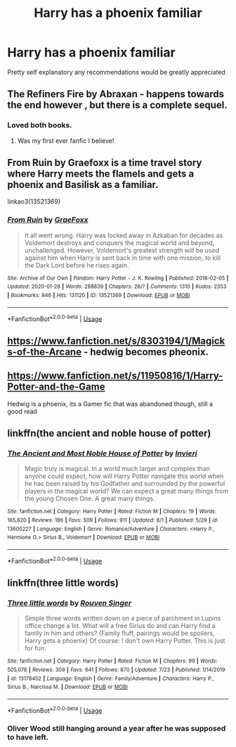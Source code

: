 #+TITLE: Harry has a phoenix familiar

* Harry has a phoenix familiar
:PROPERTIES:
:Author: bignigb
:Score: 9
:DateUnix: 1596544667.0
:DateShort: 2020-Aug-04
:FlairText: Request
:END:
Pretty self explanatory any recommendations would be greatly appreciated


** The Refiners Fire by Abraxan - happens towards the end however , but there is a complete sequel.
:PROPERTIES:
:Author: EccyFD1
:Score: 3
:DateUnix: 1596548505.0
:DateShort: 2020-Aug-04
:END:

*** Loved both books.
:PROPERTIES:
:Author: dm5859
:Score: 2
:DateUnix: 1596548971.0
:DateShort: 2020-Aug-04
:END:

**** Was my first ever fanfic I believe!
:PROPERTIES:
:Author: EccyFD1
:Score: 2
:DateUnix: 1596549024.0
:DateShort: 2020-Aug-04
:END:


** From Ruin by Graefoxx is a time travel story where Harry meets the flamels and gets a phoenix and Basilisk as a familiar.

linkao3(13521369)
:PROPERTIES:
:Author: reddog44mag
:Score: 3
:DateUnix: 1596549890.0
:DateShort: 2020-Aug-04
:END:

*** [[https://archiveofourown.org/works/13521369][*/From Ruin/*]] by [[https://www.archiveofourown.org/users/GraeFoxx/pseuds/GraeFoxx][/GraeFoxx/]]

#+begin_quote
  It all went wrong. Harry was locked away in Azkaban for decades as Voldemort destroys and conquers the magical world and beyond, unchallenged. However, Voldemort's greatest strength will be used against him when Harry is sent back in time with one mission, to kill the Dark Lord before he rises again.
#+end_quote

^{/Site/:} ^{Archive} ^{of} ^{Our} ^{Own} ^{*|*} ^{/Fandom/:} ^{Harry} ^{Potter} ^{-} ^{J.} ^{K.} ^{Rowling} ^{*|*} ^{/Published/:} ^{2018-02-05} ^{*|*} ^{/Updated/:} ^{2020-01-28} ^{*|*} ^{/Words/:} ^{288839} ^{*|*} ^{/Chapters/:} ^{26/?} ^{*|*} ^{/Comments/:} ^{1310} ^{*|*} ^{/Kudos/:} ^{2353} ^{*|*} ^{/Bookmarks/:} ^{846} ^{*|*} ^{/Hits/:} ^{131120} ^{*|*} ^{/ID/:} ^{13521369} ^{*|*} ^{/Download/:} ^{[[https://archiveofourown.org/downloads/13521369/From%20Ruin.epub?updated_at=1580191012][EPUB]]} ^{or} ^{[[https://archiveofourown.org/downloads/13521369/From%20Ruin.mobi?updated_at=1580191012][MOBI]]}

--------------

*FanfictionBot*^{2.0.0-beta} | [[https://github.com/tusing/reddit-ffn-bot/wiki/Usage][Usage]]
:PROPERTIES:
:Author: FanfictionBot
:Score: 3
:DateUnix: 1596549907.0
:DateShort: 2020-Aug-04
:END:


** [[https://www.fanfiction.net/s/8303194/1/Magicks-of-the-Arcane]] - hedwig becomes pheonix.
:PROPERTIES:
:Author: Impossible-Poetry
:Score: 3
:DateUnix: 1596551710.0
:DateShort: 2020-Aug-04
:END:


** [[https://www.fanfiction.net/s/11950816/1/Harry-Potter-and-the-Game]]

Hedwig is a phoenix, its a Gamer fic that was abandoned though, still a good read
:PROPERTIES:
:Author: Umbreon717
:Score: 3
:DateUnix: 1596553290.0
:DateShort: 2020-Aug-04
:END:


** linkffn(the ancient and noble house of potter)
:PROPERTIES:
:Author: anontarg
:Score: 2
:DateUnix: 1596549964.0
:DateShort: 2020-Aug-04
:END:

*** [[https://www.fanfiction.net/s/13600227/1/][*/The Ancient and Most Noble House of Potter/*]] by [[https://www.fanfiction.net/u/6027864/Invieri][/Invieri/]]

#+begin_quote
  Magic truly is magical. In a world much larger and complex than anyone could expect, how will Harry Potter navigate this world when he has been raised by his Godfather and surrounded by the powerful players in the magical world? We can expect a great many things from the young Chosen One. A great many things.
#+end_quote

^{/Site/:} ^{fanfiction.net} ^{*|*} ^{/Category/:} ^{Harry} ^{Potter} ^{*|*} ^{/Rated/:} ^{Fiction} ^{M} ^{*|*} ^{/Chapters/:} ^{19} ^{*|*} ^{/Words/:} ^{165,820} ^{*|*} ^{/Reviews/:} ^{186} ^{*|*} ^{/Favs/:} ^{509} ^{*|*} ^{/Follows/:} ^{911} ^{*|*} ^{/Updated/:} ^{8/1} ^{*|*} ^{/Published/:} ^{5/29} ^{*|*} ^{/id/:} ^{13600227} ^{*|*} ^{/Language/:} ^{English} ^{*|*} ^{/Genre/:} ^{Romance/Adventure} ^{*|*} ^{/Characters/:} ^{<Harry} ^{P.,} ^{Hermione} ^{G.>} ^{Sirius} ^{B.,} ^{Voldemort} ^{*|*} ^{/Download/:} ^{[[http://www.ff2ebook.com/old/ffn-bot/index.php?id=13600227&source=ff&filetype=epub][EPUB]]} ^{or} ^{[[http://www.ff2ebook.com/old/ffn-bot/index.php?id=13600227&source=ff&filetype=mobi][MOBI]]}

--------------

*FanfictionBot*^{2.0.0-beta} | [[https://github.com/tusing/reddit-ffn-bot/wiki/Usage][Usage]]
:PROPERTIES:
:Author: FanfictionBot
:Score: 2
:DateUnix: 1596549989.0
:DateShort: 2020-Aug-04
:END:


** linkffn(three little words)
:PROPERTIES:
:Author: Kingslayer629736
:Score: 2
:DateUnix: 1596553107.0
:DateShort: 2020-Aug-04
:END:

*** [[https://www.fanfiction.net/s/13178452/1/][*/Three little words/*]] by [[https://www.fanfiction.net/u/10782448/Rouven-Singer][/Rouven Singer/]]

#+begin_quote
  Simple three words written down on a piece of parchment in Lupins office change a lot. What will a free Sirius do and can Harry find a family in him and others? (Family fluff, pairings would be spoilers, Harry gets a phoenix) Of course: I don't own Harry Potter. This is just for fun.
#+end_quote

^{/Site/:} ^{fanfiction.net} ^{*|*} ^{/Category/:} ^{Harry} ^{Potter} ^{*|*} ^{/Rated/:} ^{Fiction} ^{M} ^{*|*} ^{/Chapters/:} ^{99} ^{*|*} ^{/Words/:} ^{505,078} ^{*|*} ^{/Reviews/:} ^{309} ^{*|*} ^{/Favs/:} ^{641} ^{*|*} ^{/Follows/:} ^{870} ^{*|*} ^{/Updated/:} ^{7/23} ^{*|*} ^{/Published/:} ^{1/14/2019} ^{*|*} ^{/id/:} ^{13178452} ^{*|*} ^{/Language/:} ^{English} ^{*|*} ^{/Genre/:} ^{Family/Adventure} ^{*|*} ^{/Characters/:} ^{Harry} ^{P.,} ^{Sirius} ^{B.,} ^{Narcissa} ^{M.} ^{*|*} ^{/Download/:} ^{[[http://www.ff2ebook.com/old/ffn-bot/index.php?id=13178452&source=ff&filetype=epub][EPUB]]} ^{or} ^{[[http://www.ff2ebook.com/old/ffn-bot/index.php?id=13178452&source=ff&filetype=mobi][MOBI]]}

--------------

*FanfictionBot*^{2.0.0-beta} | [[https://github.com/tusing/reddit-ffn-bot/wiki/Usage][Usage]]
:PROPERTIES:
:Author: FanfictionBot
:Score: 2
:DateUnix: 1596553130.0
:DateShort: 2020-Aug-04
:END:


*** Oliver Wood still hanging around a year after he was supposed to have left.
:PROPERTIES:
:Author: jeffala
:Score: 2
:DateUnix: 1596578843.0
:DateShort: 2020-Aug-05
:END:

